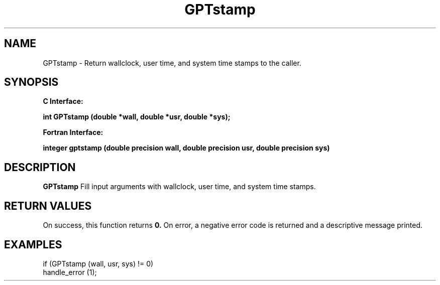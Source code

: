 .\" $Id: GPTstamp.3,v 1.1 2004-11-17 04:55:35 rosinski Exp $
.TH GPTstamp 3 "November, 2004" "GPT"

.SH NAME
GPTstamp \- Return wallclock, user time, and system time stamps to the caller.

.SH SYNOPSIS
.B C Interface:

.BI "int\ GPTstamp (double *wall, double *usr, double *sys);"

.fi
.B Fortran Interface:

.BI "integer gptstamp (double precision wall, double precision usr, double precision sys)"
.fi

.SH DESCRIPTION
.B GPTstamp
Fill input arguments with wallclock, user time, and system time stamps.

.SH RETURN VALUES
On success, this function returns
.B 0.
On error, a negative error code is returned and a descriptive message
printed. 

.SH EXAMPLES
.nf         
.if t .ft CW

if (GPTstamp (wall, usr, sys) != 0)
  handle_error (1);

.if t .ft P
.fi
